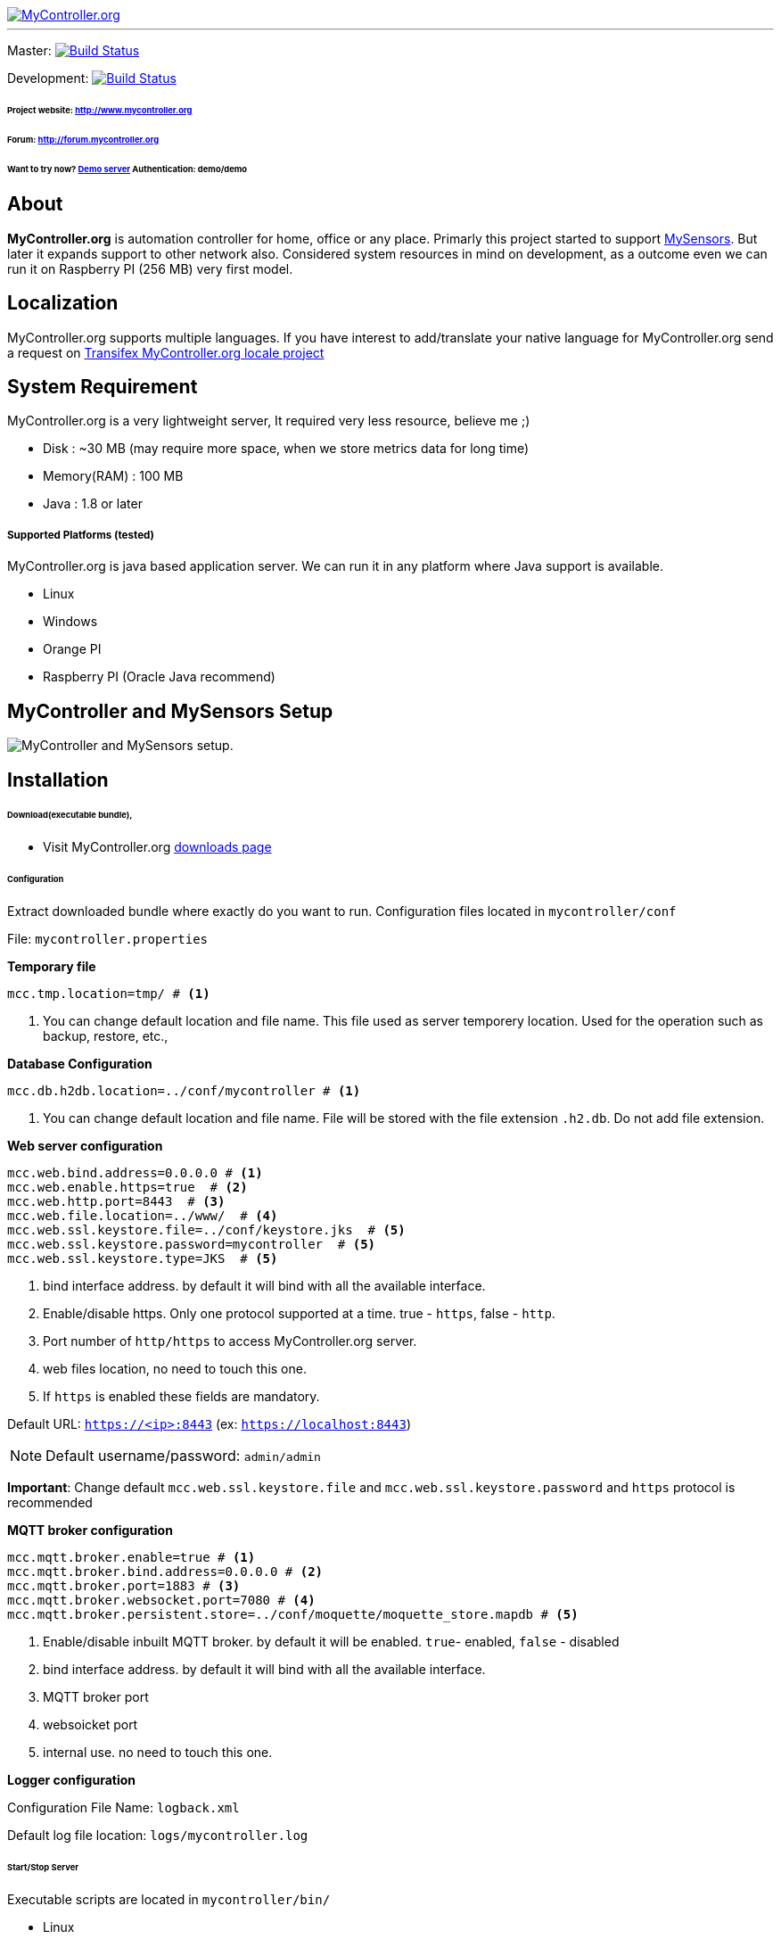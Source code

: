 image::extra/images/logo-mycontroller.org_full.png[MyController.org, link="http://www.mycontroller.org"]
:source-language: java, angularjs

---

ifdef::env-github[]
image:https://badges.gitter.im/Join%20Chat.svg[link="https://gitter.im/mycontroller-org/mycontroller?utm_source=badge&utm_medium=badge&utm_campaign=pr-badge&utm_content=badge"]{nbsp}
image:https://www.paypalobjects.com/en_US/CH/i/btn/btn_donateCC_LG.gif[link="https://www.paypal.com/cgi-bin/webscr?cmd=_s-xclick&hosted_button_id=CHWAXCBVHTC64"]
endif::[]

[link=https://travis-ci.org/mycontroller-org/mycontroller]
Master: image:https://travis-ci.org/mycontroller-org/mycontroller.svg?branch=master["Build Status", link="https://travis-ci.org/mycontroller-org/mycontroller"]
[link=https://travis-ci.org/mycontroller-org/mycontroller]
Development: image:https://travis-ci.org/mycontroller-org/mycontroller.svg?branch=development["Build Status", link="https://travis-ci.org/mycontroller-org/mycontroller"]

====== Project website: http://www.mycontroller.org
====== Forum: http://forum.mycontroller.org
====== Want to try now? http://demo.mycontroller.org[Demo server] Authentication: demo/demo

== About

*MyController.org* is automation controller for home, office or any place.
Primarly this project started to support http://www.mysensors.org/[MySensors]. But later it expands support to other network also. Considered system resources in mind on development, as a outcome even we can run it on Raspberry PI (256 MB) very first model.

== Localization
MyController.org supports multiple languages. If you have interest to add/translate your native language for MyController.org send a request on https://www.transifex.com/mycontrollerorg/multi-locale/[Transifex MyController.org locale project]

== System Requirement

MyController.org is a very lightweight server, It required very less resource, believe me ;)

  * Disk        : ~30 MB (may require more space, when we store metrics data for long time)
  * Memory(RAM) : 100 MB
  * Java        : 1.8 or later

===== Supported Platforms (tested)
MyController.org is java based application server. We can run it in any platform where Java support is available.

- Linux
- Windows
- Orange PI
- Raspberry PI (Oracle Java recommend)

== MyController and MySensors Setup

image::extra/images/MyController-MySensors-RF.png[MyController  and MySensors setup.]

== Installation

====== Download(executable bundle),

* Visit MyController.org http://www.mycontroller.org/#/downloads[downloads page]

====== Configuration

Extract downloaded bundle where exactly do you want to run. Configuration files located in `mycontroller/conf`

File: `mycontroller.properties`

*Temporary file*
----
mcc.tmp.location=tmp/ # <1>
----
<1> You can change default location and file name. This file used as server temporery location. Used for the operation such as backup, restore, etc.,

*Database Configuration*
----
mcc.db.h2db.location=../conf/mycontroller # <1>
----
<1> You can change default location and file name. File will be stored with the file extension `.h2.db`. Do not add file extension.

*Web server configuration*
----
mcc.web.bind.address=0.0.0.0 # <1>
mcc.web.enable.https=true  # <2>
mcc.web.http.port=8443  # <3>
mcc.web.file.location=../www/  # <4>
mcc.web.ssl.keystore.file=../conf/keystore.jks  # <5>
mcc.web.ssl.keystore.password=mycontroller  # <5>
mcc.web.ssl.keystore.type=JKS  # <5>
----

<1> bind interface address. by default it will bind with all the available interface.
<2> Enable/disable https. Only one protocol supported at a time. true - `https`, false - `http`.
<3> Port number of `http/https` to access MyController.org server.
<4> web files location, no need to touch this one.
<5> If `https` is enabled these fields are mandatory.

Default URL: `https://<ip>:8443` (ex: `https://localhost:8443`)

NOTE: Default username/password: `admin/admin`

*Important*: Change default `mcc.web.ssl.keystore.file` and `mcc.web.ssl.keystore.password` and `https` protocol is
recommended

*MQTT broker configuration*
----
mcc.mqtt.broker.enable=true # <1>
mcc.mqtt.broker.bind.address=0.0.0.0 # <2>
mcc.mqtt.broker.port=1883 # <3>
mcc.mqtt.broker.websocket.port=7080 # <4>
mcc.mqtt.broker.persistent.store=../conf/moquette/moquette_store.mapdb # <5>
----

<1> Enable/disable inbuilt MQTT broker. by default it will be enabled. `true`- enabled, `false` - disabled
<2> bind interface address. by default it will bind with all the available interface.
<3> MQTT broker port
<4> websoicket port
<5> internal use. no need to touch this one.


*Logger configuration*

Configuration File Name: `logback.xml`

Default log file location: `logs/mycontroller.log`

====== Start/Stop Server
Executable scripts are located in `mycontroller/bin/`

* Linux
    - Start : `./start.sh`
    - Stop  : `./stop.sh`

* Windows
    - Start : Double click on `start.bat`
    - Stop  : `Ctrl+C`

* Other Platforms

```
java -Xms8m -Xmx100m -Dlogback.configurationFile=../conf/logback.xml -Dmc.conf.file=../conf/mycontroller.properties -cp "../lib/*" org.mycontroller.standalone.StartApp
```
